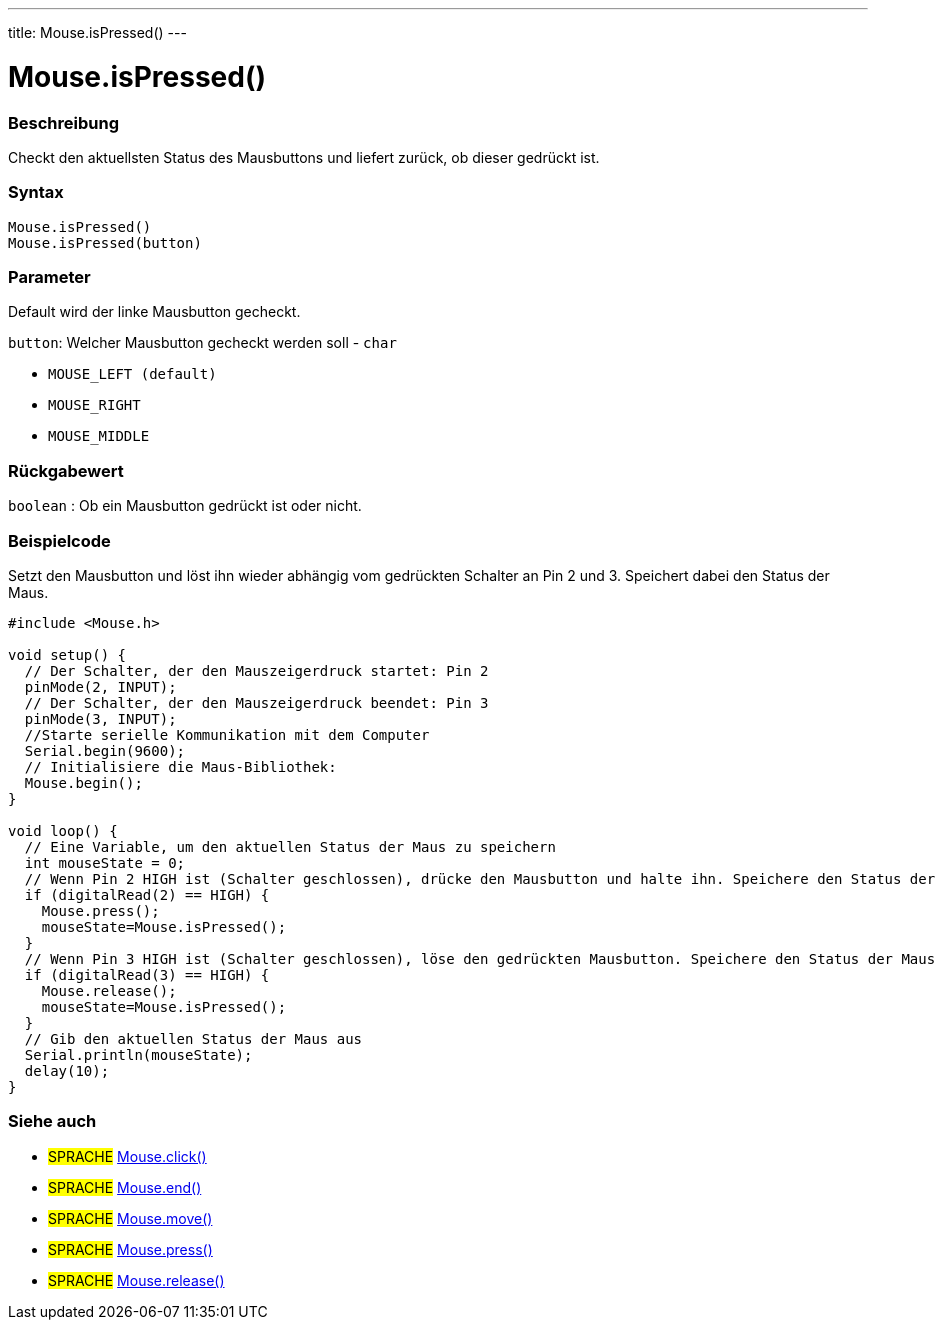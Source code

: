 ---
title: Mouse.isPressed()
---




= Mouse.isPressed()


// OVERVIEW SECTION STARTS
[#overview]
--

[float]
=== Beschreibung
Checkt den aktuellsten Status des Mausbuttons und liefert zurück, ob dieser gedrückt ist.
[%hardbreaks]


[float]
=== Syntax
`Mouse.isPressed()` +
`Mouse.isPressed(button)`

[float]
=== Parameter
Default wird der linke Mausbutton gecheckt.

`button`: Welcher Mausbutton gecheckt werden soll - `char`

* `MOUSE_LEFT (default)`

* `MOUSE_RIGHT`

* `MOUSE_MIDDLE`

[float]
=== Rückgabewert
`boolean` : Ob ein Mausbutton gedrückt ist oder nicht.

--
// OVERVIEW SECTION ENDS




// HOW TO USE SECTION STARTS
[#howtouse]
--

[float]
=== Beispielcode
// Describe what the example code is all about and add relevant code   ►►►►► THIS SECTION IS MANDATORY ◄◄◄◄◄
Setzt den Mausbutton und löst ihn wieder abhängig vom gedrückten Schalter an Pin 2 und 3. Speichert dabei den Status der Maus.

[source,arduino]
----
#include <Mouse.h>

void setup() {
  // Der Schalter, der den Mauszeigerdruck startet: Pin 2
  pinMode(2, INPUT);
  // Der Schalter, der den Mauszeigerdruck beendet: Pin 3
  pinMode(3, INPUT);
  //Starte serielle Kommunikation mit dem Computer
  Serial.begin(9600);
  // Initialisiere die Maus-Bibliothek:
  Mouse.begin();
}

void loop() {
  // Eine Variable, um den aktuellen Status der Maus zu speichern
  int mouseState = 0;
  // Wenn Pin 2 HIGH ist (Schalter geschlossen), drücke den Mausbutton und halte ihn. Speichere den Status der Maus in die Variable.
  if (digitalRead(2) == HIGH) {
    Mouse.press();
    mouseState=Mouse.isPressed();
  }
  // Wenn Pin 3 HIGH ist (Schalter geschlossen), löse den gedrückten Mausbutton. Speichere den Status der Maus in die Variable.
  if (digitalRead(3) == HIGH) {
    Mouse.release();
    mouseState=Mouse.isPressed();
  }
  // Gib den aktuellen Status der Maus aus
  Serial.println(mouseState);
  delay(10);
}
----

--
// HOW TO USE SECTION ENDS


// SEE ALSO SECTION
[#see_also]
--

[float]
=== Siehe auch

[role="language"]
* #SPRACHE# link:../mouseclick[Mouse.click()]
* #SPRACHE# link:../mouseend[Mouse.end()]
* #SPRACHE# link:../mousemove[Mouse.move()]
* #SPRACHE# link:../mousepress[Mouse.press()]
* #SPRACHE# link:../mouserelease[Mouse.release()]

--
// SEE ALSO SECTION ENDS
